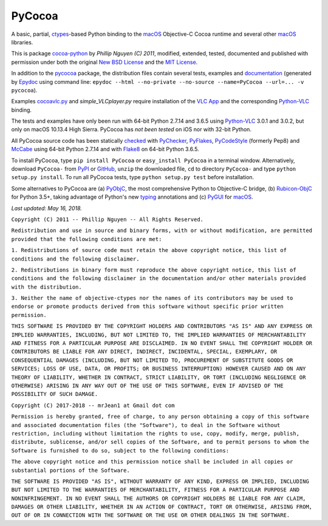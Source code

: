 =======
PyCocoa
=======

A basic, partial, ctypes_-based Python binding to the macOS_ Objective-C
Cocoa runtime and several other macOS_ libraries.

This is package `cocoa-python`_ by *Phillip Nguyen (C) 2011*, modified,
extended, tested, documented and published with permission under both
the original `New BSD License`_ and the `MIT License`_.

In addition to the pycocoa_ package, the distribution files contain several
tests, examples and documentation_ (generated by Epydoc_ using command line:
``epydoc --html --no-private --no-source --name=PyCocoa --url=... -v pycocoa``).

Examples `cocoavlc.py`_ and *simple_VLCplayer.py* require installation of
the `VLC App`_ and the corresponding `Python-VLC`_ binding.

The tests and examples have only been run with 64-bit Python 2.7.14 and
3.6.5 using `Python-VLC`_ 3.0.1 and 3.0.2, but only on macOS 10.13.4 High
Sierra.  PyCocoa has *not been tested* on iOS nor with 32-bit Python.

All PyCocoa source code has been statically checked_ with PyChecker_,
PyFlakes_, PyCodeStyle_ (formerly Pep8) and McCabe_ using 64-bit Python
2.7.14 and with Flake8_ on 64-bit Python 3.6.5.

To install PyCocoa, type ``pip install PyCocoa`` or ``easy_install PyCocoa``
in a terminal window.  Alternatively, download ``PyCocoa-`` from PyPI_
or GitHub_, ``unzip`` the downloaded file, ``cd`` to directory
``PyCocoa-`` and type ``python setup.py install``.  To run all PyCocoa
tests, type ``python setup.py test`` before installation.

Some alternatives to PyCocoa are (a) PyObjC_, the most comprehensive Python
to Objective-C bridge, (b) `Rubicon-ObjC`_ for Python 3.5+, taking advantage
of Python's new typing_ annotations and (c) PyGUI_ for macOS_.

*Last updated: May 16, 2018.*

.. _checked: http://GitHub.com/ActiveState/code/tree/master/recipes/Python/546532_PyChecker_postprocessor
.. _cocoa-python: http://GitHub.com/phillip-nguyen/cocoa-python
.. _cocoavlc.py: http://GitHub.com/oaubert/python-vlc/tree/master/examples
.. _ctypes: http://Docs.Python.org/2.7/library/ctypes.html
.. _documentation: http://mrJean1.GitHub.io/PyCocoa
.. _Epydoc: http://PyPI.Python.org/pypi/epydoc
.. _Flake8: http://PyPI.Python.org/pypi/flake8
.. _GitHub: http://GitHub.com/mrJean1/PyCocoa
.. _macOS: http://WikipediA.org/wiki/MacOS
.. _McCabe: http://PyPI.Python.org/pypi/mccabe
.. _MIT License: http://OpenSource.org/licenses/MIT
.. _New BSD License: http://OpenSource.org/licenses/BSD-3-Clause
.. _PyChecker: http://PyPI.Python.org/pypi/pychecker
.. _pycocoa: http://PyPI.Python.org/pypi/PyCocoa
.. _PyCodeStyle: http://PyPI.Python.org/pypi/pycodestyle
.. _PyFlakes: http://PyPI.Python.org/pypi/pyflakes
.. _PyGUI: http://CoSC.Canterbury.AC.NZ/greg.ewing/python_gui
.. _PyObjC: http://PyPI.Python.org/pypi/pyobjc
.. _PyPI: http://PyPI.Python.org/pypi/PyCocoa
.. _Rubicon-ObjC: http://PyPI.Python.org/pypi/rubicon-objc
.. _typing: http://Docs.Python.org/3/library/typing.html
.. _Python-VLC: http://PyPI.Python.org/pypi/python-vlc
.. _VLC App: http://www.VideoLan.org/vlc/download-macosx.html


``Copyright (C) 2011 -- Phillip Nguyen -- All Rights Reserved.``

``Redistribution and use in source and binary forms, with or without
modification, are permitted provided that the following conditions
are met:``

``1. Redistributions of source code must retain the above copyright
notice, this list of conditions and the following disclaimer.``

``2. Redistributions in binary form must reproduce the above copyright
notice, this list of conditions and the following disclaimer in the
documentation and/or other materials provided with the distribution.``

``3. Neither the name of objective-ctypes nor the names of its
contributors may be used to endorse or promote products derived from
this software without specific prior written permission.``

``THIS SOFTWARE IS PROVIDED BY THE COPYRIGHT HOLDERS AND CONTRIBUTORS
"AS IS" AND ANY EXPRESS OR IMPLIED WARRANTIES, INCLUDING, BUT NOT
LIMITED TO, THE IMPLIED WARRANTIES OF MERCHANTABILITY AND FITNESS
FOR A PARTICULAR PURPOSE ARE DISCLAIMED. IN NO EVENT SHALL THE
COPYRIGHT HOLDER OR CONTRIBUTORS BE LIABLE FOR ANY DIRECT, INDIRECT,
INCIDENTAL, SPECIAL, EXEMPLARY, OR CONSEQUENTIAL DAMAGES (INCLUDING,
BUT NOT LIMITED TO, PROCUREMENT OF SUBSTITUTE GOODS OR SERVICES;
LOSS OF USE, DATA, OR PROFITS; OR BUSINESS INTERRUPTION) HOWEVER
CAUSED AND ON ANY THEORY OF LIABILITY, WHETHER IN CONTRACT, STRICT
LIABILITY, OR TORT (INCLUDING NEGLIGENCE OR OTHERWISE) ARISING IN
ANY WAY OUT OF THE USE OF THIS SOFTWARE, EVEN IF ADVISED OF THE
POSSIBILITY OF SUCH DAMAGE.``


``Copyright (C) 2017-2018 -- mrJean1 at Gmail dot com``

``Permission is hereby granted, free of charge, to any person obtaining a
copy of this software and associated documentation files (the "Software"),
to deal in the Software without restriction, including without limitation
the rights to use, copy, modify, merge, publish, distribute, sublicense,
and/or sell copies of the Software, and to permit persons to whom the
Software is furnished to do so, subject to the following conditions:``

``The above copyright notice and this permission notice shall be included
in all copies or substantial portions of the Software.``

``THE SOFTWARE IS PROVIDED "AS IS", WITHOUT WARRANTY OF ANY KIND, EXPRESS
OR IMPLIED, INCLUDING BUT NOT LIMITED TO THE WARRANTIES OF MERCHANTABILITY,
FITNESS FOR A PARTICULAR PURPOSE AND NONINFRINGEMENT. IN NO EVENT SHALL
THE AUTHORS OR COPYRIGHT HOLDERS BE LIABLE FOR ANY CLAIM, DAMAGES OR
OTHER LIABILITY, WHETHER IN AN ACTION OF CONTRACT, TORT OR OTHERWISE,
ARISING FROM, OUT OF OR IN CONNECTION WITH THE SOFTWARE OR THE USE OR
OTHER DEALINGS IN THE SOFTWARE.``


